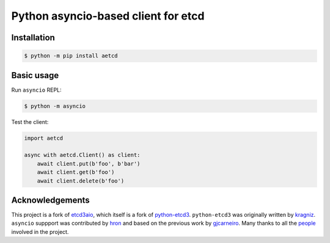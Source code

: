 Python asyncio-based client for etcd
====================================

.. image:: https://github.com/martyanov/aetcd/workflows/build/badge.svg?branch=master
   :alt: Build Status
   :target: https://github.com/martyanov/aetcd/actions

.. image:: https://codecov.io/gh/martyanov/aetcd/branch/master/graph/badge.svg
   :alt: Coverage report
   :target: https://codecov.io/gh/martyanov/aetcd/branch/master

.. image:: https://img.shields.io/badge/docs-aetcd.rtfd.io-green.svg
   :alt: Documentation
   :target: https://aetcd.readthedocs.io

.. image:: https://img.shields.io/pypi/v/aetcd.svg
   :alt: PyPI Version
   :target: https://pypi.python.org/pypi/aetcd

.. image:: https://img.shields.io/pypi/pyversions/aetcd.svg
   :alt: Supported Python Versions
   :target: https://pypi.python.org/pypi/aetcd

.. image:: https://img.shields.io/github/license/martyanov/aetcd
   :alt: License
   :target: https://github.com/martyanov/aetcd/blob/master/LICENSE

Installation
~~~~~~~~~~~~

.. code-block:: bash

    $ python -m pip install aetcd

Basic usage
~~~~~~~~~~~

Run ``asyncio`` REPL:

.. code-block:: bash

    $ python -m asyncio

Test the client:

.. code-block:: python

    import aetcd

    async with aetcd.Client() as client:
        await client.put(b'foo', b'bar')
        await client.get(b'foo')
        await client.delete(b'foo')

Acknowledgements
~~~~~~~~~~~~~~~~

This project is a fork of `etcd3aio`_, which itself is a fork
of `python-etcd3`_. ``python-etcd3`` was originally written by `kragniz`_. ``asyncio`` suppport
was contributed by `hron`_ and based on the previous work by `gjcarneiro`_. Many thanks to all
the `people`_ involved in the project.

.. _etcd3aio: https://github.com/hron/etcd3aio
.. _python-etcd3: https://github.com/kragniz/python-etcd3
.. _kragniz: https://github.com/kragniz
.. _hron: https://github.com/hron
.. _gjcarneiro: https://github.com/gjcarneiro
.. _people: https://github.com/martyanov/aetcd/graphs/contributors
